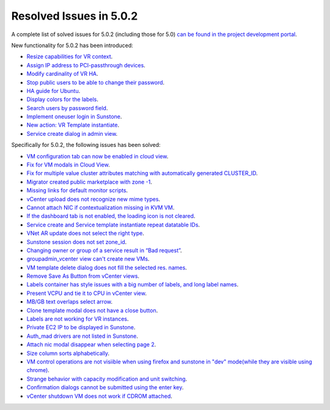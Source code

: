 .. _release_notes_502:

Resolved Issues in 5.0.2
--------------------------------------------------------------------------------

A complete list of solved issues for 5.0.2 (including those for 5.0) `can be found in the project development portal <http://dev.opennebula.org/projects/opennebula/issues?c%5B%5D=tracker&c%5B%5D=status&c%5B%5D=priority&c%5B%5D=subject&c%5B%5D=assigned_to&c%5B%5D=updated_on&f%5B%5D=fixed_version_id&f%5B%5D=tracker_id&f%5B%5D=&group_by=category&op%5Bfixed_version_id%5D=%3D&op%5Btracker_id%5D=%3D&per_page=200&set_filter=1&utf8=%E2%9C%93&v%5Bfixed_version_id%5D%5B%5D=75&v%5Bfixed_version_id%5D%5B%5D=84&v%5Bfixed_version_id%5D%5B%5D=85&v%5Btracker_id%5D%5B%5D=1>`__.

New functionality for 5.0.2 has been introduced:

- `Resize capabilities for VR context <http://dev.opennebula.org/issues/4621>`__.
- `Assign IP address to PCI-passthrough devices <http://dev.opennebula.org/issues/4620>`__.
- `Modify cardinality of VR HA <http://dev.opennebula.org/issues/4597>`__.
- `Stop public users to be able to change their password <http://dev.opennebula.org/issues/4411>`__.
- `HA guide for Ubuntu <http://dev.opennebula.org/issues/4643>`__.
- `Display colors for the labels <http://dev.opennebula.org/issues/4657>`__.
- `Search users by password field <http://dev.opennebula.org/issues/4614>`__.
- `Implement oneuser login in Sunstone <http://dev.opennebula.org/issues/4604>`__.
- `New action: VR Template instantiate <http://dev.opennebula.org/issues/4530>`__.
- `Service create dialog in admin view <http://dev.opennebula.org/issues/4348>`__.

Specifically for 5.0.2, the following issues has been solved:

- `VM configuration tab can now be enabled in cloud view <http://dev.opennebula.org/issues/4626>`__.
- `Fix for VM modals in Cloud View <http://dev.opennebula.org/issues/4615>`__.
- `Fix for multiple value cluster attributes matching with automatically generated CLUSTER_ID <http://dev.opennebula.org/issues/4637>`__.
- `Migrator created public marketplace with zone -1 <http://dev.opennebula.org/issues/4611>`__.
- `Missing links for default monitor scripts <http://dev.opennebula.org/issues/4642>`__.
- `vCenter upload does not recognize new mime types <http://dev.opennebula.org/issues/4601>`__.
- `Cannot attach NIC if contextualization missing in KVM VM <http://dev.opennebula.org/issues/4602>`__.
- `If the dashboard tab is not enabled, the loading icon is not cleared <http://dev.opennebula.org/issues/4610>`__.
- `Service create and Service template instantiate repeat datatable IDs <http://dev.opennebula.org/issues/4664>`__.
- `VNet AR update does not select the right type <http://dev.opennebula.org/issues/4661>`__.
- `Sunstone session does not set zone_id <http://dev.opennebula.org/issues/4655>`__.
- `Changing owner or group of a service result in “Bad request” <http://dev.opennebula.org/issues/4653>`__.
- `groupadmin_vcenter view can't create new VMs <http://dev.opennebula.org/issues/4650>`__.
- `VM template delete dialog does not fill the selected res. names <http://dev.opennebula.org/issues/4646>`__.
- `Remove Save As Button from vCenter views <http://dev.opennebula.org/issues/4645>`__.
- `Labels container has style issues with a big number of labels, and long label names <http://dev.opennebula.org/issues/4641>`__.
- `Present VCPU and tie it to CPU in vCenter view  <http://dev.opennebula.org/issues/4638>`__.
- `MB/GB text overlaps select arrow  <http://dev.opennebula.org/issues/4629>`__.
- `Clone template modal does not have a close button  <http://dev.opennebula.org/issues/4625>`__.
- `Labels are not working for VR instances  <http://dev.opennebula.org/issues/4619>`__.
- `Private EC2 IP to be displayed in Sunstone <http://dev.opennebula.org/issues/4613>`__.
- `Auth_mad drivers are not listed in Sunstone <http://dev.opennebula.org/issues/4612>`__.
- `Attach nic modal disappear when selecting page 2 <http://dev.opennebula.org/issues/4606>`__.
- `Size column sorts alphabetically  <http://dev.opennebula.org/issues/4605>`__.
- `VM control operations are not visiible when using firefox and sunstone in "dev" mode(while they are visible using chrome) <http://dev.opennebula.org/issues/4598>`__.
- `Strange behavior with capacity modification and unit switching <http://dev.opennebula.org/issues/4591>`__.
- `Confirmation dialogs cannot be submitted using the enter key <http://dev.opennebula.org/issues/3385>`__.
- `vCenter shutdown VM does not work if CDROM attached <http://dev.opennebula.org/issues/4608>`__.
